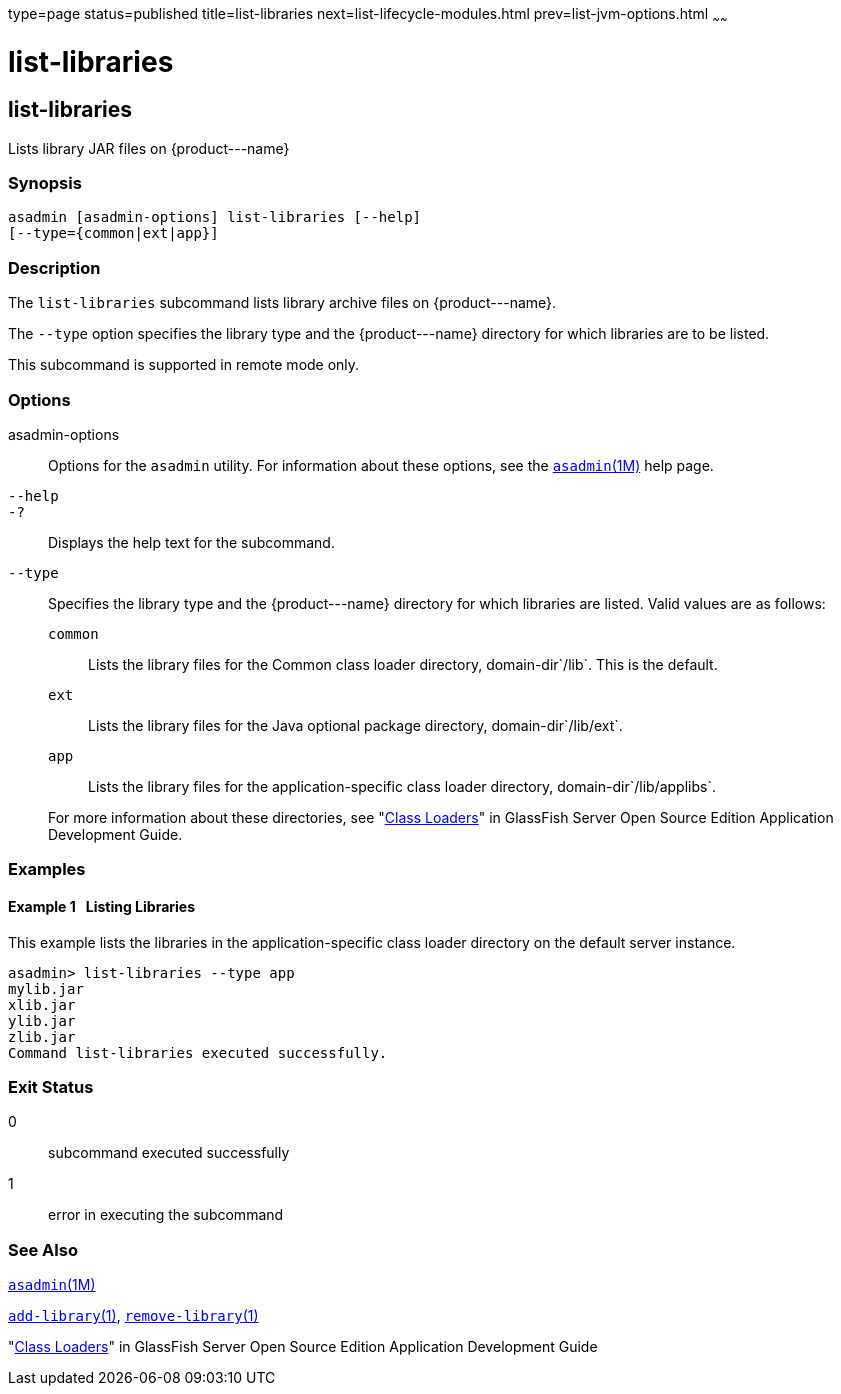 type=page
status=published
title=list-libraries
next=list-lifecycle-modules.html
prev=list-jvm-options.html
~~~~~~

list-libraries
==============

[[list-libraries-1]][[GSRFM00819]][[list-libraries]]

list-libraries
--------------

Lists library JAR files on \{product---name}

[[sthref1615]]

=== Synopsis

[source]
----
asadmin [asadmin-options] list-libraries [--help]
[--type={common|ext|app}]
----

[[sthref1616]]

=== Description

The `list-libraries` subcommand lists library archive files on
\{product---name}.

The `--type` option specifies the library type and the \{product---name}
directory for which libraries are to be listed.

This subcommand is supported in remote mode only.

[[sthref1617]]

=== Options

asadmin-options::
  Options for the `asadmin` utility. For information about these
  options, see the link:asadmin.html#asadmin-1m[`asadmin`(1M)] help page.
`--help`::
`-?`::
  Displays the help text for the subcommand.
`--type`::
  Specifies the library type and the \{product---name} directory for
  which libraries are listed. Valid values are as follows:
+
--
  `common`;;
    Lists the library files for the Common class loader directory,
    domain-dir`/lib`. This is the default.
  `ext`;;
    Lists the library files for the Java optional package directory,
    domain-dir`/lib/ext`.
  `app`;;
    Lists the library files for the application-specific class loader
    directory, domain-dir`/lib/applibs`.
--
+
For more information about these directories, see
  "link:../application-development-guide/class-loaders.html#GSDVG00003[Class Loaders]" in GlassFish Server Open Source
  Edition Application Development Guide.

[[sthref1618]]

=== Examples

[[GSRFM831]][[sthref1619]]

==== Example 1   Listing Libraries

This example lists the libraries in the application-specific class
loader directory on the default server instance.

[source]
----
asadmin> list-libraries --type app
mylib.jar
xlib.jar
ylib.jar
zlib.jar
Command list-libraries executed successfully.
----

[[sthref1620]]

=== Exit Status

0::
  subcommand executed successfully
1::
  error in executing the subcommand

[[sthref1621]]

=== See Also

link:asadmin.html#asadmin-1m[`asadmin`(1M)]

link:add-library.html#add-library-1[`add-library`(1)],
link:remove-library.html#remove-library-1[`remove-library`(1)]

"link:../application-development-guide/class-loaders.html#GSDVG00003[Class Loaders]" in GlassFish Server Open Source
Edition Application Development Guide


